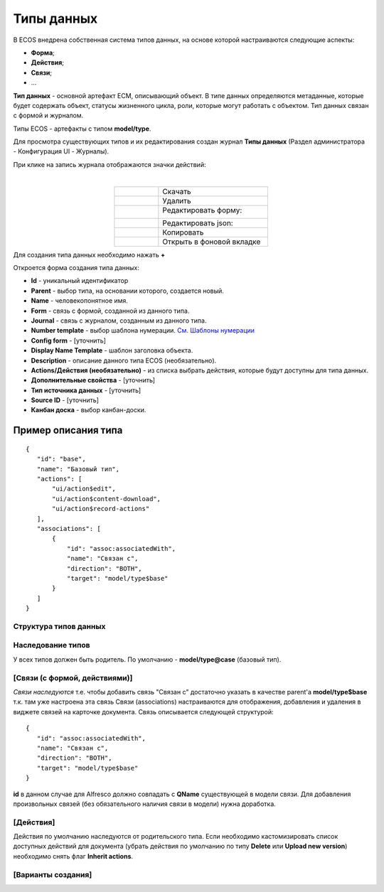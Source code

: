 Типы данных
============

В ECOS внедрена собственная система типов данных, на основе которой настраиваются следующие аспекты:

* **Форма**;
* **Действия**;
* **Связи**;
* ...

**Тип данных** - основной артефакт ECM, описывающий объект. В типе данных определяются метаданные, которые будет содержать объект, статусы жизненного цикла, роли, которые могут работать с объектом. Тип данных связан с формой и журналом.

Типы ECOS - артефакты с типом **model/type**.

Для просмотра существующих типов и их редактирования создан журнал **Типы данных** (Раздел администратора - Конфигурация UI - Журналы).

.. image:: _static/case_type_1.png
       :align: center


При клике на запись журнала отображаются значки действий:

.. image:: _static/type_icons.png
       :width: 200
       :align: center
       
|

.. list-table:: 
      :widths: 20 50
      :align: center

      * - |
 
            .. image:: _static/icon_1.png
                :width: 30

        - Скачать
      * - |
 
            .. image:: _static/icon_2.png
                :width: 30

        - Удалить
      * - |
 
            .. image:: _static/icon_3.png
                :width: 30

        - Редактировать форму:

            .. image:: _static/type_edit.png
                :width: 400

      * - |
 
            .. image:: _static/icon_4.png
                :width: 30

        - | Редактировать json:

            .. image:: _static/edit_type.png
                :width: 400
      * - |
 
            .. image:: _static/icon_5.png
                :width: 30

        - Копировать
      * - |
 
            .. image:: _static/icon_6.png
                :width: 30

        - Открыть в фоновой вкладке

Для создания типа данных необходимо нажать **+**

.. image:: _static/type_new.png
       :width: 600
       :align: center

Откроется форма создания типа данных:

.. image:: _static/type_form_new.png
       :width: 600
       :align: center

- **Id** - уникальный идентификатор 
- **Parent** - выбор типа, на основании которого, создается новый.
- **Name** - человекопонятное имя. 
- **Form** -  связь с формой, созданной из данного типа.
- **Journal** - связь с журналом, созданным из данного типа.
- **Number template** - выбор шаблона нумерации. `См. Шаблоны нумерации <https://citeck-ecos.readthedocs.io/ru/latest/settings_kb/interface/number_template.html>`_
- **Config form** - [уточнить]
- **Display Name Template** - шаблон заголовка объекта.
- **Description** - описание данного типа ECOS (необязательно).
- **Actions/Действия (необязательно)** - из списка выбрать действия, которые будут доступны для типа данных.
- **Дополнительные свойства** - [уточнить]
- **Тип источника данных** - [уточнить]
- **Source ID** - [уточнить]
- **Канбан доска** - выбор канбан-доски.


Пример описания типа
~~~~~~~~~~~~~~~~~~~~
::

 {
    "id": "base",
    "name": "Базовый тип",
    "actions": [
        "ui/action$edit",
        "ui/action$content-download",
        "ui/action$record-actions"
    ],
    "associations": [
        {
            "id": "assoc:associatedWith",
            "name": "Связан с",
            "direction": "BOTH",
            "target": "model/type$base"
        }
    ]
 }

Структура типов данных
----------------------

Наследование типов
------------------

У всех типов должен быть родитель. По умолчанию - **model/type@case** (базовый тип).


[Связи (с формой, действиями)]
-------------------------------

*Связи наследуются* т.е. чтобы добавить связь "Связан с" достаточно указать в качестве parent'а **model/type$base** т.к. там уже настроена эта связь
Связи (associations) настраиваются для отображения, добавления и удаления в виджете связей на карточке документа.
Связь описывается следующей структурой::

 {
    "id": "assoc:associatedWith",
    "name": "Связан с",
    "direction": "BOTH",
    "target": "model/type$base"
 }

**id** в данном случае для Alfresco должно совпадать с **QName** существующей в модели связи. Для добавления произвольных связей (без обязательного наличия связи в модели) нужна доработка.

[Действия]
-----------
Действия по умолчанию наследуются от родительского типа.
Если необходимо кастомизировать список доступных действий для документа (убрать действия по умолчанию по типу **Delete** или **Upload new version**) необходимо снять флаг **Inherit actions**.

[Варианты создания]
--------------------
